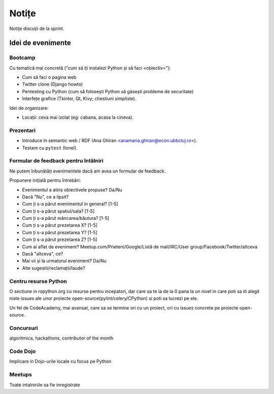======
Notițe
======

Notițe discuții de la sprint.

Idei de evenimente
==================

Bootcamp
--------

Cu tematică mai concretă ("cum să iți instalezi Python și să faci <obiectiv>"):

* Cum să faci o pagina web
* Twitter clone (Django howto)
* Pentesting cu Python (cum să folosești Python să găsești probleme de securitate)
* Interfețe grafice (Tkinter, Qt, Kivy; chestiuni simpliste).

Idei de organizare:

* Locații: ceva mai izolat (eg: cabana, acasa la cineva).

Prezentari
----------

* Introduce în semantic web / RDF (Ana Ghiran <anamaria.ghiran@econ.ubbcluj.ro>).
* Testare cu ``pytest`` (Ionel).

Formular de feedback pentru întâlniri
-------------------------------------

Ne putem înbunătăți evenimentele dacă am avea un formular de feedback.

Propunere inițială pentru întrebări:

* Evenimentul a atins obiectivele propuse? Da/Nu
* Dacă "Nu", ce a lipsit?
* Cum ți s-a părut evenimentul in general? [1-5]
* Cum ți s-a părut spatiul/sala? [1-5]
* Cum ți s-a părut mâncarea/băutura? [1-5]
* Cum ți s-a părut prezetarea X? [1-5]
* Cum ți s-a părut prezetarea Y? [1-5]
* Cum ți s-a părut prezetarea Z? [1-5]
* Cum ai aflat de eveniment? Meetup.com/Prieteni/Google/Listă de mail/IRC/User group/Facebook/Twitter/altceva
* Dacă "altceva", ce?
* Mai vii și la urmatorul eveniment? Da/Nu
* Alte sugestii/reclamații/laude?

Centru resurse Python
---------------------

O sectiune in ropython.org cu resurse pentru incepatori, dar care sa te ia de la 0 pana la un nivel in care
poti sa iti alegit niste issues ale unor proiecte open-source(pylint/celery/CPython) si poti sa lucrezi pe ele.

Un fel de CodeAcademy, mai avansat, care sa se termine ori cu un proiect, ori cu issues concrete pe proiecte open-source.


Concursuri
----------
algoritmica, hackathons, contributor of the month


Code Dojo
---------
Implicare in Dojo-urile locale cu focus pe Python

Meetups
-------
Toate intalniriile sa fie inregistrate
